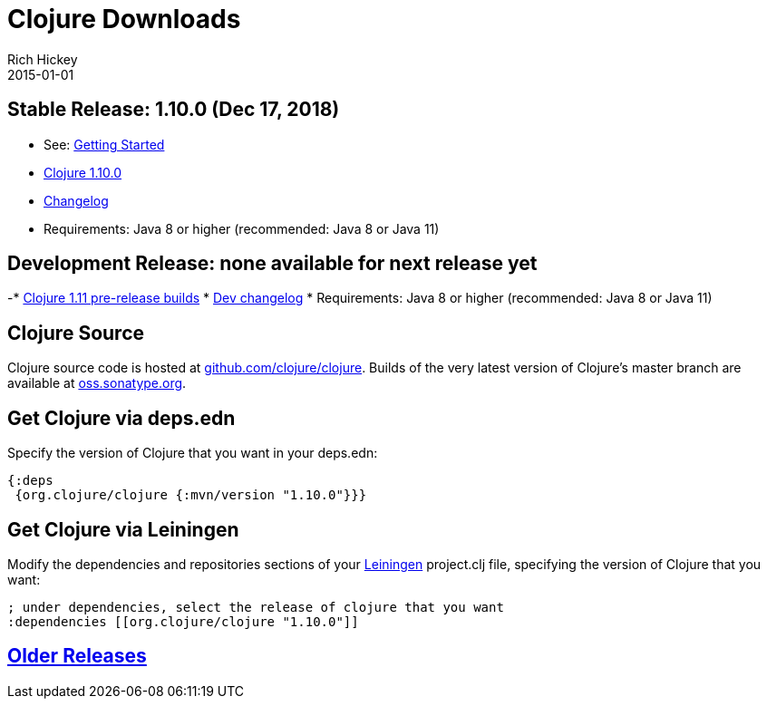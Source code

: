 = Clojure Downloads
Rich Hickey
2015-01-01
:jbake-type: page
:toc: macro
:icons: font

ifdef::env-github,env-browser[:outfilesuffix: .adoc]

== Stable Release: 1.10.0 (Dec 17, 2018)

* See: <<xref/../../guides/getting_started#,Getting Started>>
* https://repo1.maven.org/maven2/org/clojure/clojure/1.10.0/[Clojure 1.10.0]
* https://github.com/clojure/clojure/blob/master/changes.md[Changelog]
* Requirements: Java 8 or higher (recommended: Java 8 or Java 11)

== Development Release: none available for next release yet

-* https://search.maven.org/#search%7Cga%7C1%7Cg%3A%22org.clojure%22%20AND%20a%3A%22clojure%22%20AND%20v%3A1.11.0*[Clojure 1.11 pre-release builds]
* <<devchangelog#,Dev changelog>>
* Requirements: Java 8 or higher (recommended: Java 8 or Java 11)

== Clojure Source

Clojure source code is hosted at https://github.com/clojure/clojure[github.com/clojure/clojure]. Builds of the very latest version of Clojure's master branch are available at https://oss.sonatype.org/content/repositories/snapshots/org/clojure/clojure/1.11.0-master-SNAPSHOT/[oss.sonatype.org].

== Get Clojure via deps.edn

Specify the version of Clojure that you want in your deps.edn:

[source,clojure]
----
{:deps
 {org.clojure/clojure {:mvn/version "1.10.0"}}}
----

== Get Clojure via Leiningen

Modify the dependencies and repositories sections of your https://leiningen.org/[Leiningen] project.clj file, specifying the version of Clojure that you want:
[source,clojure]
----
; under dependencies, select the release of clojure that you want
:dependencies [[org.clojure/clojure "1.10.0"]]
----

== <<downloads_older#,Older Releases>>
